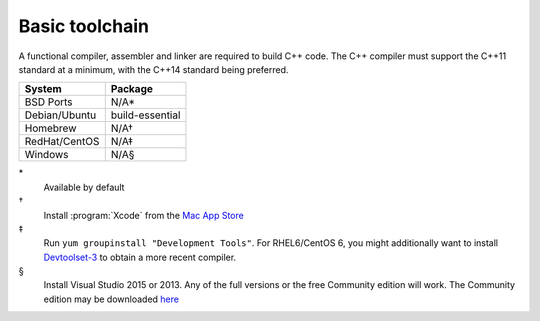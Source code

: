 .. _pkg_toolchain:

Basic toolchain
---------------

A functional compiler, assembler and linker are required to build C++
code.  The C++ compiler must support the C++11 standard at a minimum,
with the C++14 standard being preferred.

+------------------+-----------------+
| System           | Package         |
+==================+=================+
| BSD Ports        | N/A*            |
+------------------+-----------------+
| Debian/Ubuntu    | build-essential |
+------------------+-----------------+
| Homebrew         | N/A†            |
+------------------+-----------------+
| RedHat/CentOS    | N/A‡            |
+------------------+-----------------+
| Windows          | N/A§            |
+------------------+-----------------+

\*
  Available by default
†
  Install :program:`Xcode` from the `Mac App Store <https://itunes.apple.com/gb/app/xcode/id497799835>`__
‡
  Run ``yum groupinstall "Development Tools"``.  For RHEL6/CentOS 6,
  you might additionally want to install `Devtoolset-3
  <https://www.softwarecollections.org/en/scls/rhscl/devtoolset-3/>`__
  to obtain a more recent compiler.
§
  Install Visual Studio 2015 or 2013.  Any of the full versions or the
  free Community edition will work.  The Community edition may be
  downloaded `here
  <https://www.visualstudio.com/en-us/downloads/download-visual-studio-vs.aspx>`__
